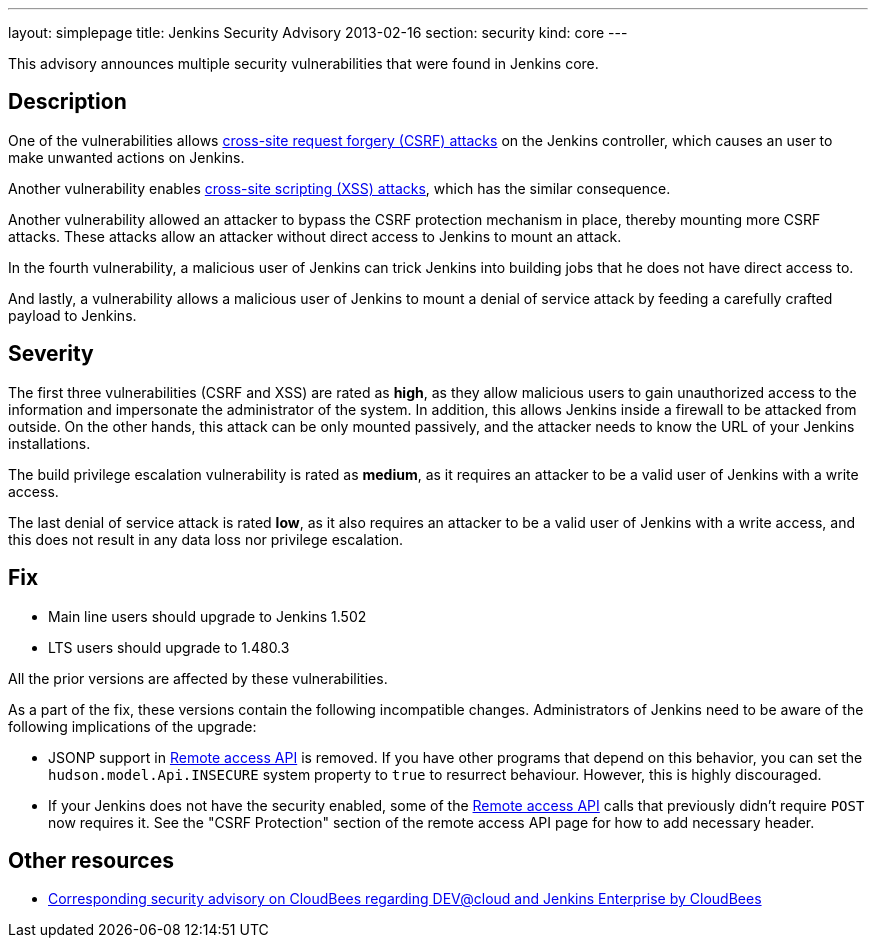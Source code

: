 ---
layout: simplepage
title: Jenkins Security Advisory 2013-02-16
section: security
kind: core
---

This advisory announces multiple security vulnerabilities that were found in Jenkins core.

== Description
One of the vulnerabilities allows link:https://owasp.org/www-community/attacks/csrf[cross-site request forgery (CSRF) attacks] on the Jenkins controller, which causes an user to make unwanted actions on Jenkins.

Another vulnerability enables link:https://owasp.org/www-community/attacks/xss/[cross-site scripting (XSS) attacks], which has the similar consequence.

Another vulnerability allowed an attacker to bypass the CSRF protection mechanism in place, thereby mounting more CSRF attacks. These attacks allow an attacker without direct access to Jenkins to mount an attack.

In the fourth vulnerability, a malicious user of Jenkins can trick Jenkins into building jobs that he does not have direct access to.

And lastly, a vulnerability allows a malicious user of Jenkins to mount a denial of service attack by feeding a carefully crafted payload to Jenkins.

== Severity
The first three vulnerabilities (CSRF and XSS) are rated as *high*, as they allow malicious users to gain unauthorized access to the information and impersonate the administrator of the system. In addition, this allows Jenkins inside a firewall to be attacked from outside. On the other hands, this attack can be only mounted passively, and the attacker needs to know the URL of your Jenkins installations.

The build privilege escalation vulnerability is rated as *medium*, as it requires an attacker to be a valid user of Jenkins with a write access.

The last denial of service attack is rated *low*, as it also requires an attacker to be a valid user of Jenkins with a write access, and this does not result in any data loss nor privilege escalation.


== Fix
* Main line users should upgrade to Jenkins 1.502
* LTS users should upgrade to 1.480.3

All the prior versions are affected by these vulnerabilities.

As a part of the fix, these versions contain the following incompatible changes. Administrators of Jenkins need to be aware of the following implications of the upgrade:

* JSONP support in link:/doc/book/using/remote-access-api/[Remote access API] is removed. If you have other programs that depend on this behavior, you can set the `hudson.model.Api.INSECURE` system property to `true` to resurrect behaviour. However, this is highly discouraged.
* If your Jenkins does not have the security enabled, some of the link:/doc/book/using/remote-access-api/[Remote access API] calls that previously didn't  require `POST` now requires it. See the "CSRF Protection" section of the remote access API page for how to add necessary header.

== Other resources
* link:https://www.cloudbees.com/jenkins-advisory/jenkins-security-advisory-2013-02-16.cb[Corresponding security advisory on CloudBees regarding DEV@cloud and Jenkins Enterprise by CloudBees]
